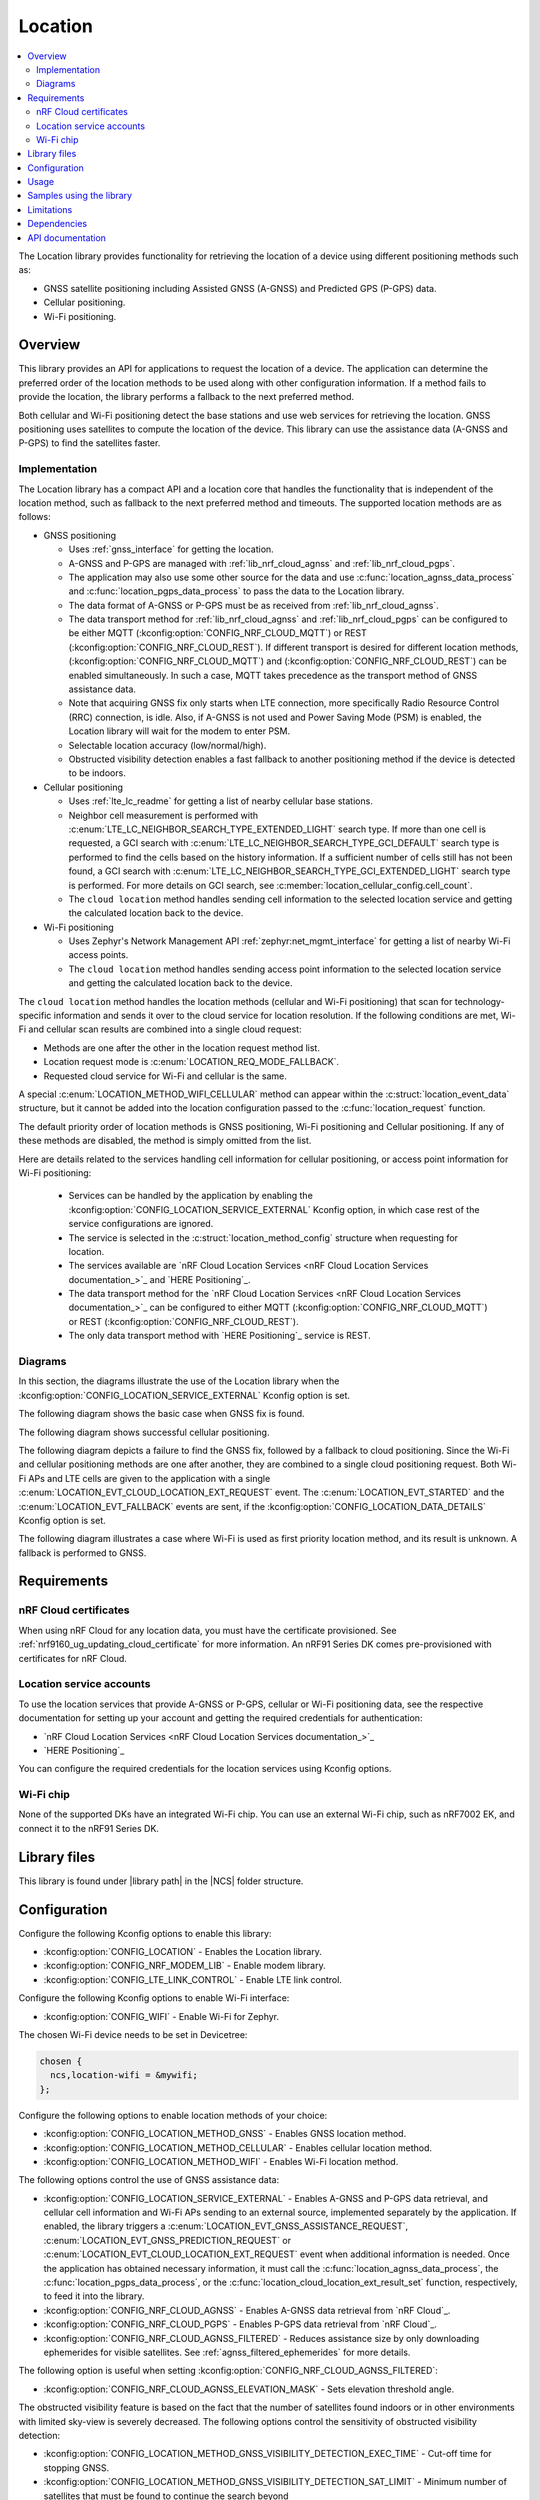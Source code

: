 .. _lib_location:

Location
########

.. contents::
   :local:
   :depth: 2

The Location library provides functionality for retrieving the location of a device using different positioning methods such as:

* GNSS satellite positioning including Assisted GNSS (A-GNSS) and Predicted GPS (P-GPS) data.
* Cellular positioning.
* Wi-Fi positioning.

Overview
********

This library provides an API for applications to request the location of a device.
The application can determine the preferred order of the location methods to be used along with other configuration information.
If a method fails to provide the location, the library performs a fallback to the next preferred method.

Both cellular and Wi-Fi positioning detect the base stations and use web services for retrieving the location.
GNSS positioning uses satellites to compute the location of the device.
This library can use the assistance data (A-GNSS and P-GPS) to find the satellites faster.

Implementation
==============

The Location library has a compact API and a location core that handles the functionality that is independent of the location method, such as fallback to the next preferred method and timeouts.
The supported location methods are as follows:

* GNSS positioning

  * Uses :ref:`gnss_interface` for getting the location.
  * A-GNSS and P-GPS are managed with :ref:`lib_nrf_cloud_agnss` and :ref:`lib_nrf_cloud_pgps`.
  * The application may also use some other source for the data and use :c:func:`location_agnss_data_process` and :c:func:`location_pgps_data_process` to pass the data to the Location library.
  * The data format of A-GNSS or P-GPS must be as received from :ref:`lib_nrf_cloud_agnss`.
  * The data transport method for :ref:`lib_nrf_cloud_agnss` and :ref:`lib_nrf_cloud_pgps` can be configured to be either MQTT (:kconfig:option:`CONFIG_NRF_CLOUD_MQTT`) or REST (:kconfig:option:`CONFIG_NRF_CLOUD_REST`).
    If different transport is desired for different location methods, (:kconfig:option:`CONFIG_NRF_CLOUD_MQTT`) and (:kconfig:option:`CONFIG_NRF_CLOUD_REST`) can be enabled simultaneously. In such a case, MQTT takes
    precedence as the transport method of GNSS assistance data.
  * Note that acquiring GNSS fix only starts when LTE connection, more specifically Radio Resource Control (RRC) connection, is idle.
    Also, if A-GNSS is not used and Power Saving Mode (PSM) is enabled, the Location library will wait for the modem to enter PSM.
  * Selectable location accuracy (low/normal/high).
  * Obstructed visibility detection enables a fast fallback to another positioning method if the device is detected to be indoors.

* Cellular positioning

  * Uses :ref:`lte_lc_readme` for getting a list of nearby cellular base stations.
  * Neighbor cell measurement is performed with :c:enum:`LTE_LC_NEIGHBOR_SEARCH_TYPE_EXTENDED_LIGHT` search type.
    If more than one cell is requested, a GCI search with :c:enum:`LTE_LC_NEIGHBOR_SEARCH_TYPE_GCI_DEFAULT` search type is performed to find the cells based on the history information.
    If a sufficient number of cells still has not been found, a GCI search with :c:enum:`LTE_LC_NEIGHBOR_SEARCH_TYPE_GCI_EXTENDED_LIGHT` search type is performed.
    For more details on GCI search, see :c:member:`location_cellular_config.cell_count`.
  * The ``cloud location`` method handles sending cell information to the selected location service and getting the calculated location back to the device.

* Wi-Fi positioning

  * Uses Zephyr's Network Management API :ref:`zephyr:net_mgmt_interface` for getting a list of nearby Wi-Fi access points.
  * The ``cloud location`` method handles sending access point information to the selected location service and getting the calculated location back to the device.

The ``cloud location`` method handles the location methods (cellular and Wi-Fi positioning)
that scan for technology-specific information and sends it over to the cloud service for location resolution.
If the following conditions are met, Wi-Fi and cellular scan results are combined into a single cloud request:

* Methods are one after the other in the location request method list.
* Location request mode is :c:enum:`LOCATION_REQ_MODE_FALLBACK`.
* Requested cloud service for Wi-Fi and cellular is the same.

A special :c:enum:`LOCATION_METHOD_WIFI_CELLULAR` method can appear within the :c:struct:`location_event_data` structure,
but it cannot be added into the location configuration passed to the :c:func:`location_request` function.

The default priority order of location methods is GNSS positioning, Wi-Fi positioning and Cellular positioning.
If any of these methods are disabled, the method is simply omitted from the list.

Here are details related to the services handling cell information for cellular positioning, or access point information for Wi-Fi positioning:

  * Services can be handled by the application by enabling the :kconfig:option:`CONFIG_LOCATION_SERVICE_EXTERNAL` Kconfig option, in which case rest of the service configurations are ignored.
  * The service is selected in the :c:struct:`location_method_config` structure when requesting for location.
  * The services available are `nRF Cloud Location Services <nRF Cloud Location Services documentation_>`_ and `HERE Positioning`_.
  * The data transport method for the `nRF Cloud Location Services <nRF Cloud Location Services documentation_>`_ can be configured to either MQTT (:kconfig:option:`CONFIG_NRF_CLOUD_MQTT`) or REST (:kconfig:option:`CONFIG_NRF_CLOUD_REST`).
  * The only data transport method with `HERE Positioning`_ service is REST.

Diagrams
========

In this section, the diagrams illustrate the use of the Location library when the :kconfig:option:`CONFIG_LOCATION_SERVICE_EXTERNAL` Kconfig option is set.

The following diagram shows the basic case when GNSS fix is found.

.. msc::
  hscale="1.3";

  Application,
  Loclib [label="Location library"],
  Cloud;

  Application => Loclib [label="location_request(&config)\nmethod list: GNSS, Cellular"];
  |||;
  Application << Loclib [label="LOCATION_EVT_GNSS_ASSISTANCE_REQUEST"];
  Application => Cloud [label="Request A-GNSS data"];
  Application << Cloud [label="A-GNSS data"];
  Application => Loclib [label="location_agnss_data_process()"];
  Loclib rbox Loclib [label="Search for GNSS fix"];
  ...;
  Loclib rbox Loclib [label="GNSS fix found"];

  Application << Loclib [label="LOCATION_EVT_LOCATION\n(latitude,longitude)"];

The following diagram shows successful cellular positioning.

.. msc::
  hscale="1.3";

  Application,
  Loclib [label="Location library"],
  Cloud;

  Application => Loclib [label="location_request(&config)\nmethod list: Cellular"];
  Loclib rbox Loclib [label="Scan LTE networks"];
  |||;
  Application << Loclib [label="LOCATION_EVT_CLOUD_LOCATION_EXT_REQUEST"];
  Application => Cloud [label="Send LTE cell info, wait for response"];
  |||;
  Application << Cloud [label="(latitude,longitude)"];
  Application => Loclib [label="location_cloud_location_ext_result_set(LOCATION_EXT_RESULT_SUCCESS)\n(latitude,longitude)"];
  |||;
  Application << Loclib [label="LOCATION_EVT_LOCATION\n(latitude,longitude)"];
  |||;

The following diagram depicts a failure to find the GNSS fix, followed by a fallback to cloud positioning.
Since the Wi-Fi and cellular positioning methods are one after another, they are combined to a single cloud positioning request.
Both Wi-Fi APs and LTE cells are given to the application with a single :c:enum:`LOCATION_EVT_CLOUD_LOCATION_EXT_REQUEST` event.
The :c:enum:`LOCATION_EVT_STARTED` and the :c:enum:`LOCATION_EVT_FALLBACK` events are sent,
if the :kconfig:option:`CONFIG_LOCATION_DATA_DETAILS` Kconfig option is set.

.. msc::
  hscale="1.3";

  Application,
  Loclib [label="Location library"],
  Cloud;

  Application => Loclib [label="location_request(&config)\nmethod list: GNSS, Wi-Fi, Cellular"];
  |||;
  Application << Loclib [label="LOCATION_EVT_STARTED"];
  Application << Loclib [label="LOCATION_EVT_GNSS_ASSISTANCE_REQUEST"];
  Application => Cloud [label="Request A-GNSS data"];
  Application << Cloud [label="A-GNSS data"];
  Application => Loclib [label="location_agnss_data_process()"];
  Loclib rbox Loclib [label="Search for GNSS fix"];
  ...;
  Loclib rbox Loclib [label="GNSS timeout occurs"];

  Loclib rbox Loclib [label="Fallback to cloud positioning"];
  Application << Loclib [label="LOCATION_EVT_FALLBACK"];
  Loclib rbox Loclib [label="Scan Wi-Fi and LTE networks"];
  |||;
  Application << Loclib [label="LOCATION_EVT_CLOUD_LOCATION_EXT_REQUEST"];
  Application => Cloud [label="Send Wi-Fi AP and LTE cell info but do not wait for response"];
  Application => Loclib [label="location_cloud_location_ext_result_set(\nLOCATION_EXT_RESULT_UNKNOWN)"];
  |||;
  Loclib rbox Loclib [label="All methods tried,\nfallback is not possible"];
  Application << Loclib [label="LOCATION_EVT_RESULT_UNKNOWN"];
  |||;

The following diagram illustrates a case where Wi-Fi is used as first priority location method, and its result is unknown.
A fallback is performed to GNSS.

.. msc::
  hscale="1.3";

  Application,
  Loclib [label="Location library"],
  Cloud;

  Application => Loclib [label="location_request(&config)\nmethod list: Wi-Fi, GNSS, Cellular"];
  Loclib rbox Loclib [label="Scan Wi-Fi networks"];
  |||;
  Application << Loclib [label="LOCATION_EVT_CLOUD_LOCATION_EXT_REQUEST"];
  Application => Cloud [label="Send Wi-Fi APs but do not wait for response"];
  Application => Loclib [label="location_cloud_location_ext_result_set(LOCATION_EXT_RESULT_UNKNOWN)"];
  Loclib rbox Loclib [label="Perform fallback to GNSS"];

  Loclib rbox Loclib [label="A-GNSS data already exists\nSearch for GNSS fix"];
  ...;
  Loclib rbox Loclib [label="GNSS fix found"];

  Application << Loclib [label="LOCATION_EVT_LOCATION\n(latitude,longitude)"];

Requirements
************

nRF Cloud certificates
======================

When using nRF Cloud for any location data, you must have the certificate provisioned.
See :ref:`nrf9160_ug_updating_cloud_certificate` for more information.
An nRF91 Series DK comes pre-provisioned with certificates for nRF Cloud.

Location service accounts
=========================

To use the location services that provide A-GNSS or P-GPS, cellular or Wi-Fi positioning data, see the respective documentation for setting up your account and getting the required credentials for authentication:

* `nRF Cloud Location Services <nRF Cloud Location Services documentation_>`_
* `HERE Positioning`_

You can configure the required credentials for the location services using Kconfig options.

Wi-Fi chip
==========

None of the supported DKs have an integrated Wi-Fi chip.
You can use an external Wi-Fi chip, such as nRF7002 EK, and connect it to the nRF91 Series DK.

Library files
*************

.. |library path| replace:: :file:`lib/location`

This library is found under |library path| in the |NCS| folder structure.

Configuration
*************

Configure the following Kconfig options to enable this library:

* :kconfig:option:`CONFIG_LOCATION` - Enables the Location library.
* :kconfig:option:`CONFIG_NRF_MODEM_LIB` - Enable modem library.
* :kconfig:option:`CONFIG_LTE_LINK_CONTROL` - Enable LTE link control.

Configure the following Kconfig options to enable Wi-Fi interface:

* :kconfig:option:`CONFIG_WIFI` - Enable Wi-Fi for Zephyr.

The chosen Wi-Fi device needs to be set in Devicetree:

.. code-block:: devicetree

    chosen {
      ncs,location-wifi = &mywifi;
    };

Configure the following options to enable location methods of your choice:

* :kconfig:option:`CONFIG_LOCATION_METHOD_GNSS` - Enables GNSS location method.
* :kconfig:option:`CONFIG_LOCATION_METHOD_CELLULAR` - Enables cellular location method.
* :kconfig:option:`CONFIG_LOCATION_METHOD_WIFI` - Enables Wi-Fi location method.

The following options control the use of GNSS assistance data:

* :kconfig:option:`CONFIG_LOCATION_SERVICE_EXTERNAL` - Enables A-GNSS and P-GPS data retrieval, and cellular cell information and Wi-Fi APs sending to an external source, implemented separately by the application.
  If enabled, the library triggers a :c:enum:`LOCATION_EVT_GNSS_ASSISTANCE_REQUEST`, :c:enum:`LOCATION_EVT_GNSS_PREDICTION_REQUEST` or :c:enum:`LOCATION_EVT_CLOUD_LOCATION_EXT_REQUEST` event when additional information is needed.
  Once the application has obtained necessary information, it must call the :c:func:`location_agnss_data_process`, the :c:func:`location_pgps_data_process`, or the :c:func:`location_cloud_location_ext_result_set` function, respectively, to feed it into the library.
* :kconfig:option:`CONFIG_NRF_CLOUD_AGNSS` - Enables A-GNSS data retrieval from `nRF Cloud`_.
* :kconfig:option:`CONFIG_NRF_CLOUD_PGPS` - Enables P-GPS data retrieval from `nRF Cloud`_.
* :kconfig:option:`CONFIG_NRF_CLOUD_AGNSS_FILTERED` - Reduces assistance size by only downloading ephemerides for visible satellites.
  See :ref:`agnss_filtered_ephemerides` for more details.

The following option is useful when setting :kconfig:option:`CONFIG_NRF_CLOUD_AGNSS_FILTERED`:

* :kconfig:option:`CONFIG_NRF_CLOUD_AGNSS_ELEVATION_MASK` - Sets elevation threshold angle.

The obstructed visibility feature is based on the fact that the number of satellites found indoors or in other environments with limited sky-view is severely decreased.
The following options control the sensitivity of obstructed visibility detection:

* :kconfig:option:`CONFIG_LOCATION_METHOD_GNSS_VISIBILITY_DETECTION_EXEC_TIME` - Cut-off time for stopping GNSS.
* :kconfig:option:`CONFIG_LOCATION_METHOD_GNSS_VISIBILITY_DETECTION_SAT_LIMIT` - Minimum number of satellites that must be found to continue the search beyond :kconfig:option:`CONFIG_LOCATION_METHOD_GNSS_VISIBILITY_DETECTION_EXEC_TIME`.

These options set the threshold for how many satellites need to be found in how long a time period in order to conclude that the device is likely not indoors.
Configuring the obstructed visibility detection is always a tradeoff between power consumption and the accuracy of detection.

The following options control the transport method used with `nRF Cloud`_:

* :kconfig:option:`CONFIG_NRF_CLOUD_REST` - Uses REST APIs to communicate with `nRF Cloud`_ if :kconfig:option:`CONFIG_NRF_CLOUD_MQTT` is not set.
* :kconfig:option:`CONFIG_NRF_CLOUD_MQTT` - Uses MQTT transport to communicate with `nRF Cloud`_.

Both cellular and Wi-Fi location services are handled externally by the application or selected using the runtime configuration, in which case you must first configure the available services.
Use at least one of the following sets of options:

* :kconfig:option:`CONFIG_LOCATION_SERVICE_EXTERNAL`
* :kconfig:option:`CONFIG_LOCATION_SERVICE_NRF_CLOUD`
* :kconfig:option:`CONFIG_LOCATION_SERVICE_HERE` and :kconfig:option:`CONFIG_LOCATION_SERVICE_HERE_API_KEY`

The following options are related to the HERE service and can usually have the default values:

* :kconfig:option:`CONFIG_LOCATION_SERVICE_HERE_HOSTNAME`
* :kconfig:option:`CONFIG_LOCATION_SERVICE_HERE_TLS_SEC_TAG`

The following options control the default location request configurations and are applied
when :c:func:`location_config_defaults_set` function is called:

* :kconfig:option:`CONFIG_LOCATION_REQUEST_DEFAULT_METHOD_FIRST` - Choice symbol for first priority location method.
* :kconfig:option:`CONFIG_LOCATION_REQUEST_DEFAULT_METHOD_SECOND` - Choice symbol for second priority location method.
* :kconfig:option:`CONFIG_LOCATION_REQUEST_DEFAULT_METHOD_THIRD` - Choice symbol for third priority location method.
* :kconfig:option:`CONFIG_LOCATION_REQUEST_DEFAULT_INTERVAL`
* :kconfig:option:`CONFIG_LOCATION_REQUEST_DEFAULT_TIMEOUT`
* :kconfig:option:`CONFIG_LOCATION_REQUEST_DEFAULT_GNSS_TIMEOUT`
* :kconfig:option:`CONFIG_LOCATION_REQUEST_DEFAULT_GNSS_ACCURACY`
* :kconfig:option:`CONFIG_LOCATION_REQUEST_DEFAULT_GNSS_NUM_CONSECUTIVE_FIXES`
* :kconfig:option:`CONFIG_LOCATION_REQUEST_DEFAULT_GNSS_VISIBILITY_DETECTION`
* :kconfig:option:`CONFIG_LOCATION_REQUEST_DEFAULT_GNSS_PRIORITY_MODE`
* :kconfig:option:`CONFIG_LOCATION_REQUEST_DEFAULT_CELLULAR_TIMEOUT`
* :kconfig:option:`CONFIG_LOCATION_REQUEST_DEFAULT_CELLULAR_CELL_COUNT`
* :kconfig:option:`CONFIG_LOCATION_REQUEST_DEFAULT_WIFI_TIMEOUT`

The following option adds more details to the :c:struct:`location_event_data` structure:

* :kconfig:option:`CONFIG_LOCATION_DATA_DETAILS`

Usage
*****

To use the Location library, perform the following steps:

1. Initialize the library with the :c:func:`location_init` function.
#. Create the configuration (:c:struct:`location_config` structure).
#. Set the default values by passing the configuration to the :c:func:`location_config_defaults_set` function together with the list of method types.
#. Set any required non-default values to the structures.
#. Call the :c:func:`location_request` function with the configuration.

You can use the :c:func:`location_request` function in different ways, as in the following examples.

Use default values for location configuration:

.. code-block:: c

   int err;

   err = location_request(NULL);

Use GNSS and cellular and set custom timeout values for them:

.. code-block:: c

   int err;
   struct location_config config;
   enum location_method methods[] = {LOCATION_METHOD_GNSS, LOCATION_METHOD_CELLULAR};

   location_config_defaults_set(&config, ARRAY_SIZE(methods), methods);

   /* Now you have default values set and here you can modify the parameters you want */
   config.timeout = 180 * MSEC_PER_SEC;
   config.methods[0].gnss.timeout = 90 * MSEC_PER_SEC;
   config.methods[1].cellular.timeout = 15 * MSEC_PER_SEC;

   err = location_request(&config);

Use method priority list defined by Kconfig options and set custom timeout values for entire :c:func:`location_request` operation and cellular positioning:

.. code-block:: c

   int err;
   struct location_config config;

   location_config_defaults_set(&config, 0, NULL);

   /* Now you have default values set and you can modify the parameters you want but you
    * need to iterate through the method list as the order is defined by Kconfig options.
    */
   for (int i = 0; i < config.methods_count; i++) {
       if (config.methods[i].method == LOCATION_METHOD_CELLULAR) {
           config.methods[i].cellular.timeout = 15 * MSEC_PER_SEC;
       }
   }

   err = location_request(&config);

Samples using the library
*************************

The following |NCS| applications and samples use this library:

* :ref:`asset_tracker_v2`
* :ref:`location_sample`
* :ref:`modem_shell_application`
* :ref:`nrf_cloud_multi_service`

Limitations
***********

* The Location library can only have one application registered at a time. If there is already an application handler registered, another initialization will override the existing handler.

Dependencies
************

This library uses the following |NCS| libraries:

* :ref:`nrf_modem_lib_readme`
* :ref:`lte_lc_readme`
* :ref:`lib_rest_client`
* :ref:`lib_nrf_cloud`
* :ref:`lib_nrf_cloud_agnss`
* :ref:`lib_nrf_cloud_pgps`
* :ref:`lib_nrf_cloud_rest`
* :ref:`lib_modem_jwt`

It uses the following `sdk-nrfxlib`_ library:

* :ref:`nrfxlib:gnss_interface`

It uses the following Zephyr libraries:

* :ref:`zephyr:net_mgmt_interface`
* :ref:`zephyr:net_if_interface`

API documentation
*****************

| Header file: :file:`include/modem/location.h`
| Source files: :file:`lib/location`

.. doxygengroup:: location
   :project: nrf
   :members:
